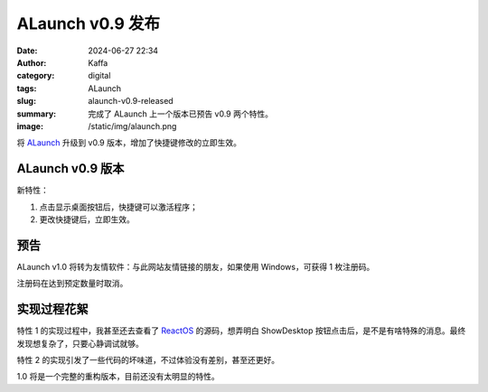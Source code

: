 ALaunch v0.9 发布
##################################################

:date: 2024-06-27 22:34
:author: Kaffa
:category: digital
:tags: ALaunch
:slug: alaunch-v0.9-released
:summary: 完成了 ALaunch 上一个版本已预告 v0.9 两个特性。
:image: /static/img/alaunch.png


将 `ALaunch <https://kaffa.im/alaunch-your-first-productivity-software.html>`_ 升级到 v0.9 版本，增加了快捷键修改的立即生效。

ALaunch v0.9 版本
====================

新特性：

1. 点击显示桌面按钮后，快捷键可以激活程序；
2. 更改快捷键后，立即生效。


预告
====================

ALaunch v1.0 将转为友情软件：与此网站友情链接的朋友，如果使用 Windows，可获得 1 枚注册码。

注册码在达到预定数量时取消。

实现过程花絮
====================

特性 1 的实现过程中，我甚至还去查看了 `ReactOS <https://reactos.org/>`_ 的源码，想弄明白 ShowDesktop 按钮点击后，是不是有啥特殊的消息。最终发现想复杂了，只要心静调试就够。

特性 2 的实现引发了一些代码的坏味道，不过体验没有差别，甚至还更好。

1.0 将是一个完整的重构版本，目前还没有太明显的特性。
